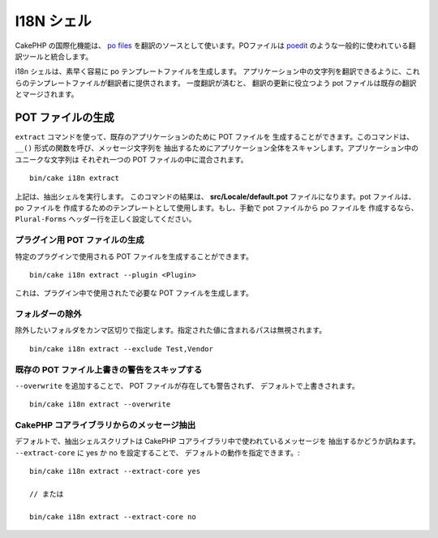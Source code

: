 I18N シェル
###########

CakePHP の国際化機能は、 `po files <http://en.wikipedia.org/wiki/GNU_gettext>`_
を翻訳のソースとして使います。POファイルは `poedit <http://www.poedit.net/>`_ のような一般的に使われている翻訳ツールと統合します。

i18n シェルは、素早く容易に po テンプレートファイルを生成します。
アプリケーション中の文字列を翻訳できるように、これらのテンプレートファイルが翻訳者に提供されます。
一度翻訳が済むと、 翻訳の更新に役立つよう pot ファイルは既存の翻訳とマージされます。

POT ファイルの生成
==================

``extract`` コマンドを使って、既存のアプリケーションのために POT ファイルを
生成することができます。このコマンドは、 ``__()`` 形式の関数を呼び、メッセージ文字列を
抽出するためにアプリケーション全体をスキャンします。アプリケーション中のユニークな文字列は
それぞれ一つの POT ファイルの中に混合されます。 ::

      bin/cake i18n extract

上記は、抽出シェルを実行します。 このコマンドの結果は、
**src/Locale/default.pot** ファイルになります。pot ファイルは、 po ファイルを
作成するためのテンプレートとして使用します。もし、手動で pot ファイルから po ファイルを
作成するなら、 ``Plural-Forms`` ヘッダー行を正しく設定してください。

プラグイン用 POT ファイルの生成
-------------------------------

特定のプラグインで使用される POT ファイルを生成することができます。 ::

    bin/cake i18n extract --plugin <Plugin>

これは、プラグイン中で使用されたで必要な POT ファイルを生成します。

フォルダーの除外
-----------------

除外したいフォルダをカンマ区切りで指定します。指定された値に含まれるパスは無視されます。 ::

    bin/cake i18n extract --exclude Test,Vendor

既存の POT ファイル上書きの警告をスキップする
---------------------------------------------

``--overwrite`` を追加することで、 POT ファイルが存在しても警告されず、
デフォルトで上書きされます。 ::

    bin/cake i18n extract --overwrite

CakePHP コアライブラリからのメッセージ抽出
------------------------------------------

デフォルトで、抽出シェルスクリプトは CakePHP コアライブラリ中で使われているメッセージを
抽出するかどうか訊ねます。 ``--extract-core`` に yes か no を設定することで、
デフォルトの動作を指定できます。::

    bin/cake i18n extract --extract-core yes

    // または

    bin/cake i18n extract --extract-core no

.. meta::
    :title lang=ja: I18N シェル
    :keywords lang=ja: pot files,locale default,translation tools,message string,app locale,php class,validation,i18n,translations,shell,models
